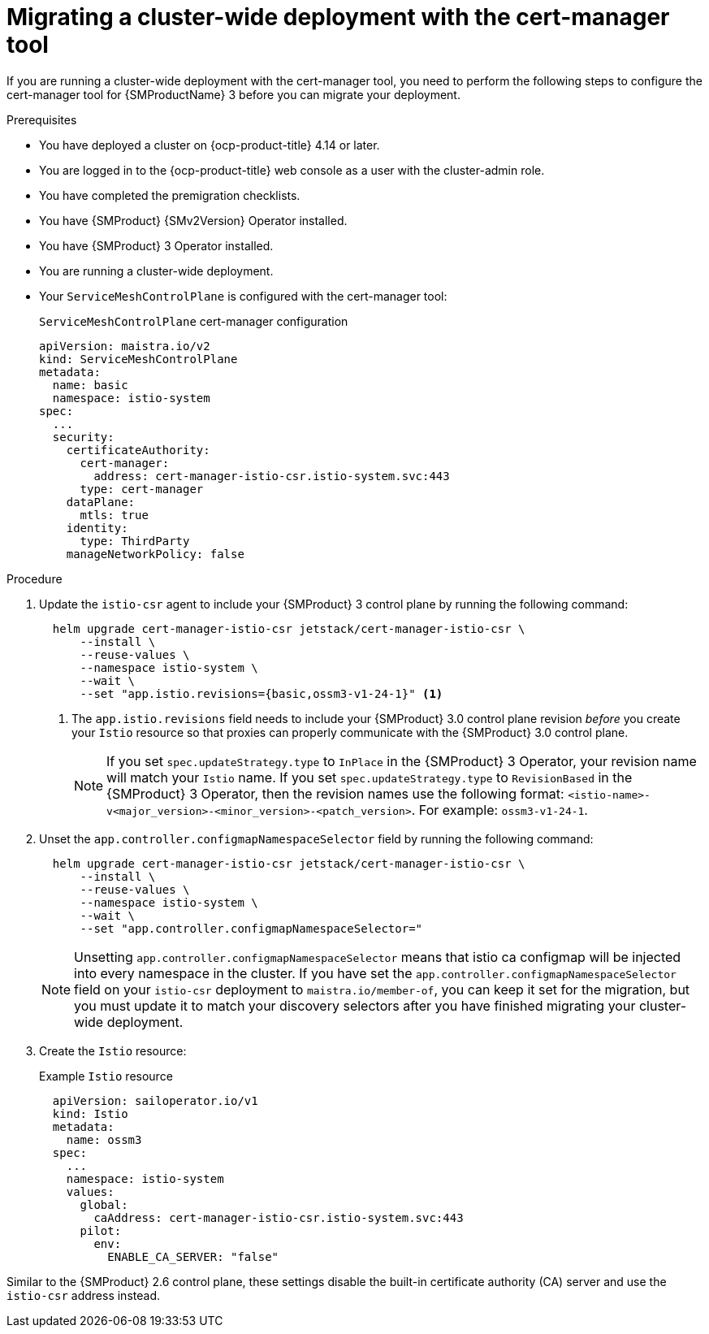 // Module included in the following assemblies:
//
// * service-mesh-docs-main//migrating/checklists/ossm-migrating-cert-manager-assembly.adoc

:_mod-docs-content-type: PROCEDURE
[id="ossm-migrating-cluster-wide-with-cert-manager_{context}"]
= Migrating a cluster-wide deployment with the cert-manager tool

If you are running a cluster-wide deployment with the cert-manager tool, you need to perform the following steps to configure the cert-manager tool for {SMProductName} 3 before you can migrate your deployment.

.Prerequisites

* You have deployed a cluster on {ocp-product-title} 4.14 or later.
* You are logged in to the {ocp-product-title} web console as a user with the cluster-admin role.
* You have completed the premigration checklists.
* You have {SMProduct} {SMv2Version} Operator installed.
* You have {SMProduct} 3 Operator installed.
* You are running a cluster-wide deployment.
* Your `ServiceMeshControlPlane` is configured with the cert-manager tool:
+
.`ServiceMeshControlPlane` cert-manager configuration
[source,yaml]
----
apiVersion: maistra.io/v2
kind: ServiceMeshControlPlane
metadata:
  name: basic
  namespace: istio-system
spec:
  ...
  security:
    certificateAuthority:
      cert-manager:
        address: cert-manager-istio-csr.istio-system.svc:443
      type: cert-manager
    dataPlane:
      mtls: true
    identity:
      type: ThirdParty
    manageNetworkPolicy: false
----

.Procedure

. Update the `istio-csr` agent to include your {SMProduct} 3 control plane by running the following command:
+
[source,terminal]
----
  helm upgrade cert-manager-istio-csr jetstack/cert-manager-istio-csr \
      --install \
      --reuse-values \
      --namespace istio-system \
      --wait \
      --set "app.istio.revisions={basic,ossm3-v1-24-1}" <1>
----
+
<1> The `app.istio.revisions` field needs to include your {SMProduct} 3.0 control plane revision _before_ you create your `Istio` resource so that proxies can properly communicate with the {SMProduct} 3.0 control plane.
+
[NOTE]
====
If you set `spec.updateStrategy.type` to `InPlace` in the {SMProduct} 3 Operator,  your revision name will match your `Istio` name. If you set `spec.updateStrategy.type` to `RevisionBased` in the {SMProduct} 3 Operator, then the revision names use the following format: `<istio-name>-v<major_version>-<minor_version>-<patch_version>`. For example: `ossm3-v1-24-1`.
====

. Unset the `app.controller.configmapNamespaceSelector` field by running the following command:
+
[source,terminal]
----
  helm upgrade cert-manager-istio-csr jetstack/cert-manager-istio-csr \
      --install \
      --reuse-values \
      --namespace istio-system \
      --wait \
      --set "app.controller.configmapNamespaceSelector="
----
+
[NOTE]
====
Unsetting `app.controller.configmapNamespaceSelector` means that istio ca configmap will be injected into every namespace in the cluster. If you have set the `app.controller.configmapNamespaceSelector` field on your `istio-csr` deployment to `maistra.io/member-of`, you can keep it set for the migration, but you must update it to match your discovery selectors after you have finished migrating your cluster-wide deployment.
====

. Create the `Istio` resource:
+
.Example `Istio` resource
[source,yaml]
----
  apiVersion: sailoperator.io/v1
  kind: Istio
  metadata:
    name: ossm3
  spec:
    ...
    namespace: istio-system
    values:
      global:
        caAddress: cert-manager-istio-csr.istio-system.svc:443
      pilot:
        env:
          ENABLE_CA_SERVER: "false"
----

Similar to the {SMProduct} 2.6 control plane, these settings disable the built-in certificate authority (CA) server and use the `istio-csr` address instead.
